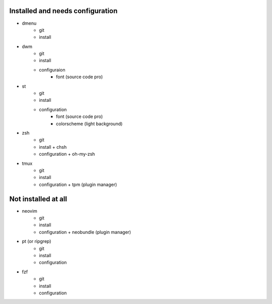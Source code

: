 
Installed and needs configuration
=================================

* dmenu
	* git
	* install


* dwm
	* git
	* install
        * configuraion
                * font (source code pro)

* st
	* git
	* install
        * configuration
                * font (source code pro)
                * colorscheme (light background)


* zsh
	* git
	* install + chsh
	* configuration + oh-my-zsh


* tmux
	* git
	* install
	* configuration + tpm (plugin manager)


Not installed at all
====================

* neovim
	* git
	* install
	* configuration + neobundle (plugin manager)


* pt (or ripgrep)
	* git
	* install
	* configuration


* fzf
	* git
	* install
	* configuration
